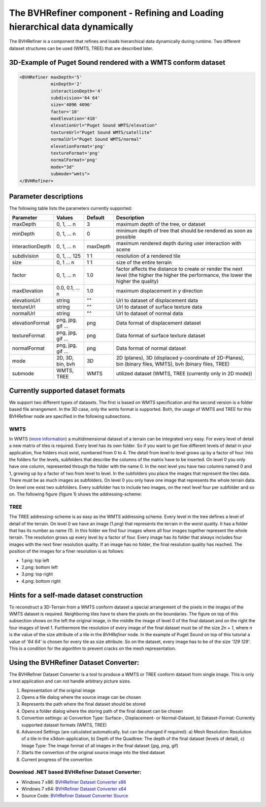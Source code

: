 .. _bvh:

The BVHRefiner component - Refining and Loading hierarchical data dynamically
=============================================================================

The BVHRefiner is a component that refines and loads hierarchical data dynamically during runtime. Two different dataset structures can be used (WMTS, TREE) that are described later.

3D-Example of Puget Sound rendered with a WMTS conform dataset
--------------------------------------------------------------

.. image:: /_static/tutorial/bvh_refiner/puget_sound.jpg
   :align: center


.. code-block:: xml

    <BVHRefiner maxDepth='5'
                minDepth='2'  
                interactionDepth='4'  
                subdivision='64 64'
                size='4096 4096' 
                factor='10'
                maxElevation='410' 
                elevationUrl="Puget Sound WMTS/elevation" 
                textureUrl="Puget Sound WMTS/satellite"
                normalUrl="Puget Sound WMTS/normal"
                elevationFormat='png' 
                textureFormat='png'
                normalFormat='png' 
                mode="3d" 
                submode="wmts">
    </BVHRefiner>


Parameter descriptions
----------------------
The following table lists the parameters currently supported:

==================    =========================    ===========    =================================================
Parameter             Values                       Default        Description
==================    =========================    ===========    =================================================
maxDepth              0, 1, ... n                  3              maximum depth of the tree, or dataset
minDepth              0, 1, ... n                  0              minimum depth of tree that should be rendered as soon as possible
interactionDepth      0, 1, ... n                  maxDepth       maximum rendered depth during user interaction with scene
subdivision           0, 1, ... 125                1 1            resolution of a rendered tile
size                  0, 1 ... n                   1 1            size of the entire terrain
factor                0, 1, ... n                  1.0            factor affects the distance to create or render the next level (the higher the higher the performance, the lower the higher the quality)
maxElevation          0.0, 0.1, ... n              1.0            maximum displacement in y direction 
elevationUrl          string                       ""             Url to dataset of displacement data
textureUrl            string                       ""             Url to dataset of surface texture data
normalUrl             string                       ""             Url to dataset of normal data
elevationFormat       png, jpg, gif ...            png            Data format of displacement dataset
textureFormat         png, jpg, gif ...            png            Data format of surface texture dataset
normalFormat          png, jpg, gif ...            png            Data format of normal dataset
mode                  2D, 3D, bin, bvh             3D             2D (planes), 3D (displaced y-coordinate of 2D-Planes), bin (binary files, WMTS), bvh (binary files, TREE)
submode               WMTS, TREE                   WMTS           utilized dataset (WMTS, TREE (currently only in 2D mode))
==================    =========================    ===========    =================================================


Currently supported dataset formats
-----------------------------------

We support two different types of datasets. The first is based on WMTS specification and the second version is a folder based file arrangement. In the 3D case, only the wmts format is supported. Both, the usage of WMTS and TREE for this BVHRefiner node are specified in the following subsections.

WMTS
~~~~

In WMTS (`more information <http://www.opengeospatial.org/standards/wmts/>`_) a multidimensional dataset of a terrain can be integrated very easy. For every level of detail a new matrix of tiles is required. Every level has its own folder. So if you want to get five different levels of detail in your application, five folders must exist, numbered from 0 to 4. The detail from level to level grows up by a factor of four. Into the folders for the levels, subfolders that describe the columns of the matrix have to be inserted. On level 0 you only have one column, represented through the folder with the name 0. In the next level you have two columns named 0 and 1, growing up by a factor of two from level to level. In the subfolders you place the images that represent the tiles data. There must be as much images as subfolders. On level 0 you only have one image that represents the whole terrain data. On level one exist two subfolders. Every subfolder has to include two images, on the next level four per subfolder and so on. The following figure (figure 1) shows the addressing-scheme:  

.. image:: /_static/tutorial/bvh_refiner/wmts.png
   :align: center
   :scale: 50%

TREE
~~~~

The TREE addressing-scheme is as easy as the WMTS addressing scheme. Every level in the tree defines a level of detail of the terrain. On level 0 we have an image (1.png) that represents the terrain in the worst quality. It has a folder that has its number as name (1). In this folder we find four images where all four images together represent the whole terrain. The resolution grows up every level by a factor of four. Every image has its folder that always includes four images with the next finer resolution quality. If an image has no folder, the final resolution quality has reached. The position of the images for a finer resolution is as follows:

* 1.png: top left
* 2.png: bottom left 
* 3.png: top right
* 4.png: bottom right

.. image:: /_static/tutorial/bvh_refiner/tree.png
   :align: center
   :scale: 50%

Hints for a self-made dataset construction
------------------------------------------

.. image:: /_static/tutorial/bvh_refiner/tile_pyramid.png
   :align: center
   :scale: 82%

To reconstruct a 3D-Terrain from a WMTS conform dataset a special arrangement of the pixels in the images of the WMTS dataset is required. Neighboring tiles have to share the pixels on the boundaries. The figure on top of this subsection shows on the left the original image, in the middle the image of level 0 of the final dataset and on the right the four images of level 1. 
Furthermore the resolution of every image of the final dataset must be of the size *2n + 1*, where *n* is the value of the size attribute of a tile in the *BVHRefiner* node. In the example of Puget Sound on top of this tutorial a value of *'64 64'* is chosen for every tile as size attribute. So on the dataset, every image has to be of the size *'129 129'*. This is a condition for the algorithm to prevent cracks on the mesh representation.   

Using the BVHRefiner Dataset Converter:
---------------------------------------

The BVHRefiner Dataset Converter is a tool to produce a WMTS or TREE conform dataset from single image. This is only a test application and can not handle arbitrary picture sizes. 

.. image:: /_static/tutorial/bvh_refiner/dataset_converter.jpg
   :align: center
   :scale: 100%

1. Representation of the original image
2. Opens  a file dialog where the source image can be chosen 
3. Represents the path where the final dataset should be stored
4. Opens a folder dialog where the storing path of the final dataset can be chosen
5. Convertion settings: a) Convertion Type: Surface-, Displacement- or Normal-Dataset, b) Dataset-Format: Currently supported dataset formats (WMTS, TREE)
6. Advanced Settings (are calculated automatically, but can be changed if required): a) Mesh Resolution: Resolution of a tile in the x3dom-application, b) Depth of the Quadtree: The depth of the final dataset (levels of detail), c) Image Type: The image format of all images in the final dataset (jpg, png, gif)
7. Starts the convertion of the original source image into the tiled dataset
8. Current progress of the convertion

Download .NET based BVHRefiner Dataset Converter:
~~~~~~~~~~~~~~~~~~~~~~~~~~~~~~~~~~~~~~~~~~~~~~~~~
* Windows 7 x86:  `BVHRefiner Dataset Converter x86 <http://x3dom.org/docs/dev/_static/tutorial/bvh_refiner/BVHRefiner_Dataset_Converter_x64.zip>`_  
* Windows 7 x64:  `BVHRefiner Dataset Converter x64 <http://x3dom.org/docs/dev/_static/tutorial/bvh_refiner/BVHRefiner_Dataset_Converter_x64.zip>`_
* Source Code:    `BVHRefiner Dataset Converter Source <http://x3dom.org/docs/dev/_static/tutorial/bvh_refiner/BVHRefiner_Dataset_Converter_x64.zip>`_  